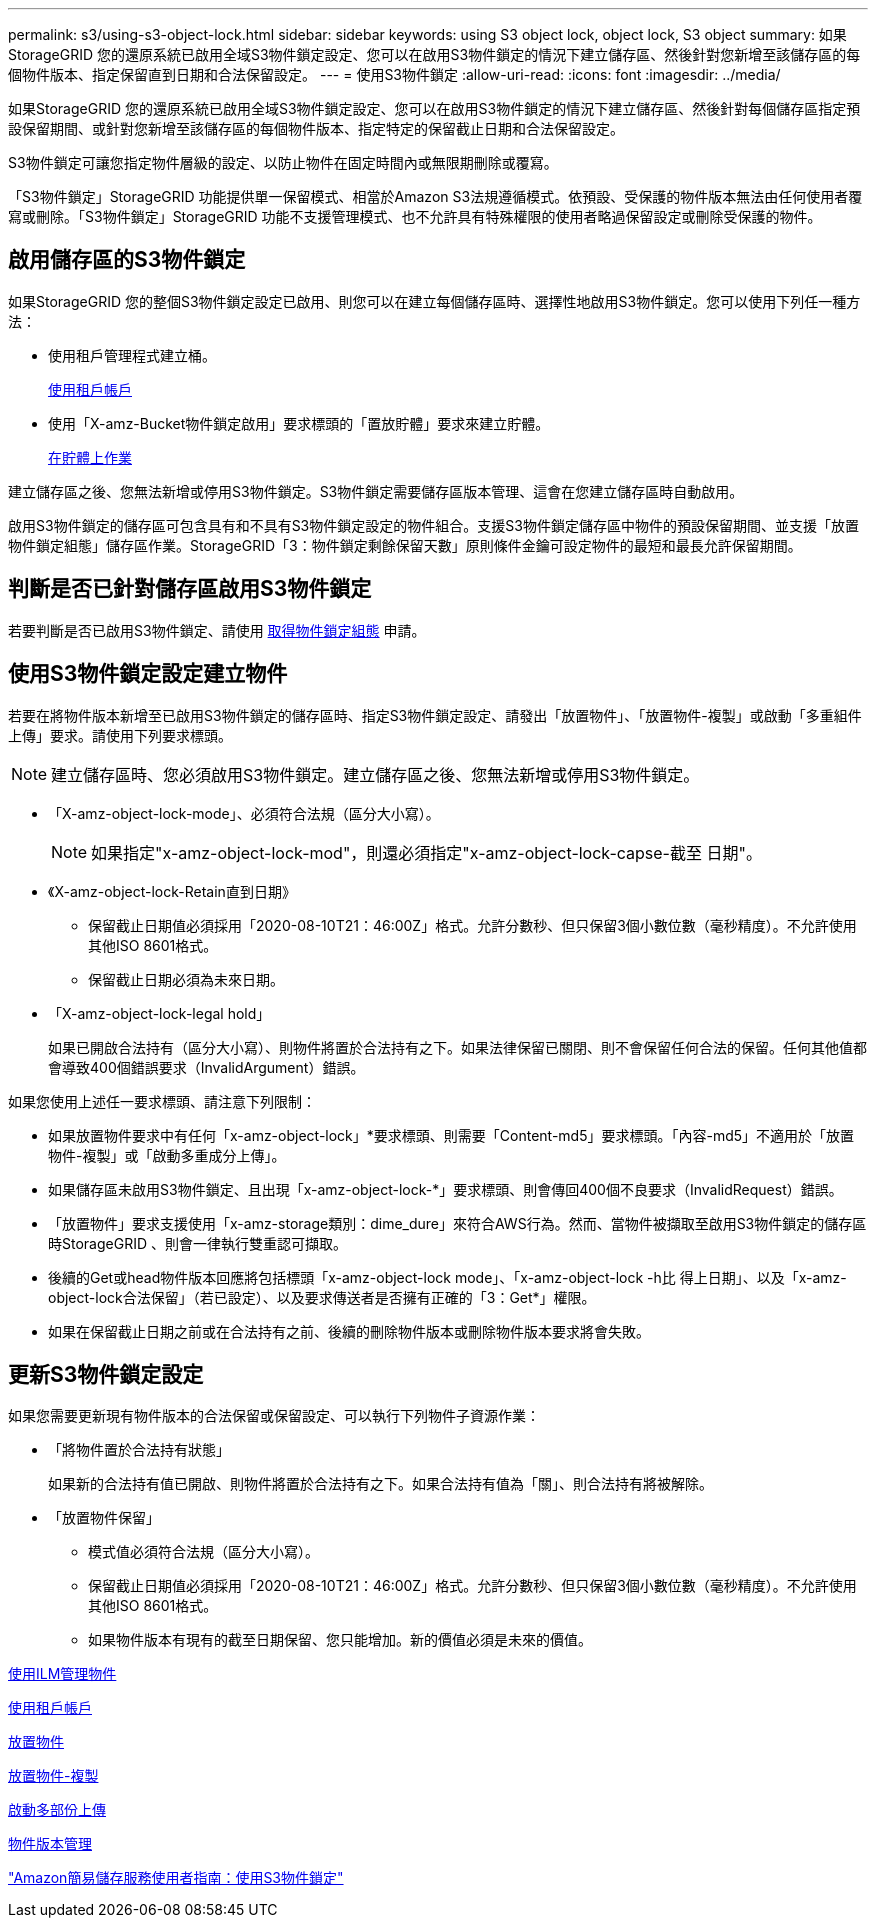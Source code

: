 ---
permalink: s3/using-s3-object-lock.html 
sidebar: sidebar 
keywords: using S3 object lock, object lock, S3 object 
summary: 如果StorageGRID 您的還原系統已啟用全域S3物件鎖定設定、您可以在啟用S3物件鎖定的情況下建立儲存區、然後針對您新增至該儲存區的每個物件版本、指定保留直到日期和合法保留設定。 
---
= 使用S3物件鎖定
:allow-uri-read: 
:icons: font
:imagesdir: ../media/


[role="lead"]
如果StorageGRID 您的還原系統已啟用全域S3物件鎖定設定、您可以在啟用S3物件鎖定的情況下建立儲存區、然後針對每個儲存區指定預設保留期間、或針對您新增至該儲存區的每個物件版本、指定特定的保留截止日期和合法保留設定。

S3物件鎖定可讓您指定物件層級的設定、以防止物件在固定時間內或無限期刪除或覆寫。

「S3物件鎖定」StorageGRID 功能提供單一保留模式、相當於Amazon S3法規遵循模式。依預設、受保護的物件版本無法由任何使用者覆寫或刪除。「S3物件鎖定」StorageGRID 功能不支援管理模式、也不允許具有特殊權限的使用者略過保留設定或刪除受保護的物件。



== 啟用儲存區的S3物件鎖定

如果StorageGRID 您的整個S3物件鎖定設定已啟用、則您可以在建立每個儲存區時、選擇性地啟用S3物件鎖定。您可以使用下列任一種方法：

* 使用租戶管理程式建立桶。
+
xref:../tenant/index.adoc[使用租戶帳戶]

* 使用「X-amz-Bucket物件鎖定啟用」要求標頭的「置放貯體」要求來建立貯體。
+
xref:operations-on-buckets.adoc[在貯體上作業]



建立儲存區之後、您無法新增或停用S3物件鎖定。S3物件鎖定需要儲存區版本管理、這會在您建立儲存區時自動啟用。

啟用S3物件鎖定的儲存區可包含具有和不具有S3物件鎖定設定的物件組合。支援S3物件鎖定儲存區中物件的預設保留期間、並支援「放置物件鎖定組態」儲存區作業。StorageGRID「3：物件鎖定剩餘保留天數」原則條件金鑰可設定物件的最短和最長允許保留期間。



== 判斷是否已針對儲存區啟用S3物件鎖定

若要判斷是否已啟用S3物件鎖定、請使用 xref:../s3/use-s3-object-lock-default-bucket-retention.adoc#get-object-lock-configuration[取得物件鎖定組態] 申請。



== 使用S3物件鎖定設定建立物件

若要在將物件版本新增至已啟用S3物件鎖定的儲存區時、指定S3物件鎖定設定、請發出「放置物件」、「放置物件-複製」或啟動「多重組件上傳」要求。請使用下列要求標頭。


NOTE: 建立儲存區時、您必須啟用S3物件鎖定。建立儲存區之後、您無法新增或停用S3物件鎖定。

* 「X-amz-object-lock-mode」、必須符合法規（區分大小寫）。
+

NOTE: 如果指定"x-amz-object-lock-mod"，則還必須指定"x-amz-object-lock-capse-截至 日期"。

* 《X-amz-object-lock-Retain直到日期》
+
** 保留截止日期值必須採用「2020-08-10T21：46:00Z」格式。允許分數秒、但只保留3個小數位數（毫秒精度）。不允許使用其他ISO 8601格式。
** 保留截止日期必須為未來日期。


* 「X-amz-object-lock-legal hold」
+
如果已開啟合法持有（區分大小寫）、則物件將置於合法持有之下。如果法律保留已關閉、則不會保留任何合法的保留。任何其他值都會導致400個錯誤要求（InvalidArgument）錯誤。



如果您使用上述任一要求標頭、請注意下列限制：

* 如果放置物件要求中有任何「x-amz-object-lock」*要求標頭、則需要「Content-md5」要求標頭。「內容-md5」不適用於「放置物件-複製」或「啟動多重成分上傳」。
* 如果儲存區未啟用S3物件鎖定、且出現「x-amz-object-lock-*」要求標頭、則會傳回400個不良要求（InvalidRequest）錯誤。
* 「放置物件」要求支援使用「x-amz-storage類別：dime_dure」來符合AWS行為。然而、當物件被擷取至啟用S3物件鎖定的儲存區時StorageGRID 、則會一律執行雙重認可擷取。
* 後續的Get或head物件版本回應將包括標頭「x-amz-object-lock mode」、「x-amz-object-lock -h比 得上日期」、以及「x-amz-object-lock合法保留」（若已設定）、以及要求傳送者是否擁有正確的「3：Get*」權限。
* 如果在保留截止日期之前或在合法持有之前、後續的刪除物件版本或刪除物件版本要求將會失敗。




== 更新S3物件鎖定設定

如果您需要更新現有物件版本的合法保留或保留設定、可以執行下列物件子資源作業：

* 「將物件置於合法持有狀態」
+
如果新的合法持有值已開啟、則物件將置於合法持有之下。如果合法持有值為「關」、則合法持有將被解除。

* 「放置物件保留」
+
** 模式值必須符合法規（區分大小寫）。
** 保留截止日期值必須採用「2020-08-10T21：46:00Z」格式。允許分數秒、但只保留3個小數位數（毫秒精度）。不允許使用其他ISO 8601格式。
** 如果物件版本有現有的截至日期保留、您只能增加。新的價值必須是未來的價值。




xref:../ilm/index.adoc[使用ILM管理物件]

xref:../tenant/index.adoc[使用租戶帳戶]

xref:put-object.adoc[放置物件]

xref:put-object-copy.adoc[放置物件-複製]

xref:initiate-multipart-upload.adoc[啟動多部份上傳]

xref:object-versioning.adoc[物件版本管理]

https://docs.aws.amazon.com/AmazonS3/latest/userguide/object-lock.html["Amazon簡易儲存服務使用者指南：使用S3物件鎖定"^]
